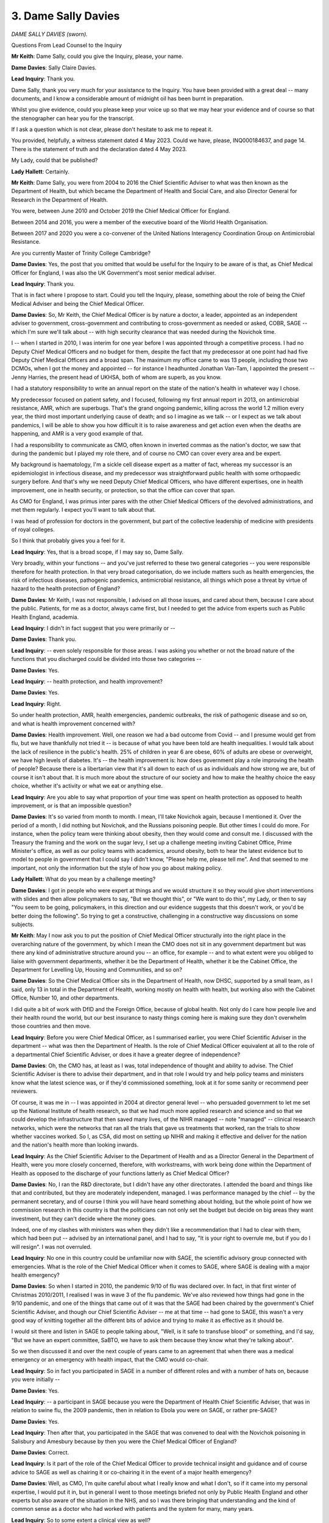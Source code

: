 3. Dame Sally Davies
====================

*DAME SALLY DAVIES (sworn).*

Questions From Lead Counsel to the Inquiry

**Mr Keith**: Dame Sally, could you give the Inquiry, please, your name.

**Dame Davies**: Sally Claire Davies.

**Lead Inquiry**: Thank you.

Dame Sally, thank you very much for your assistance to the Inquiry. You have been provided with a great deal -- many documents, and I know a considerable amount of midnight oil has been burnt in preparation.

Whilst you give evidence, could you please keep your voice up so that we may hear your evidence and of course so that the stenographer can hear you for the transcript.

If I ask a question which is not clear, please don't hesitate to ask me to repeat it.

You provided, helpfully, a witness statement dated 4 May 2023. Could we have, please, INQ000184637, and page 14. There is the statement of truth and the declaration dated 4 May 2023.

My Lady, could that be published?

**Lady Hallett**: Certainly.

**Mr Keith**: Dame Sally, you were from 2004 to 2016 the Chief Scientific Adviser to what was then known as the Department of Health, but which became the Department of Health and Social Care, and also Director General for Research in the Department of Health.

You were, between June 2010 and October 2019 the Chief Medical Officer for England.

Between 2014 and 2016, you were a member of the executive board of the World Health Organisation.

Between 2017 and 2020 you were a co-convener of the United Nations Interagency Coordination Group on Antimicrobial Resistance.

Are you currently Master of Trinity College Cambridge?

**Dame Davies**: Yes, the post that you omitted that would be useful for the Inquiry to be aware of is that, as Chief Medical Officer for England, I was also the UK Government's most senior medical adviser.

**Lead Inquiry**: Thank you.

That is in fact where I propose to start. Could you tell the Inquiry, please, something about the role of being the Chief Medical Adviser and being the Chief Medical Officer.

**Dame Davies**: So, Mr Keith, the Chief Medical Officer is by nature a doctor, a leader, appointed as an independent adviser to government, cross-government and contributing to cross-government as needed or asked, COBR, SAGE -- which I'm sure we'll talk about -- with high security clearance that was needed during the Novichok time.

I -- when I started in 2010, I was interim for one year before I was appointed through a competitive process. I had no Deputy Chief Medical Officers and no budget for them, despite the fact that my predecessor at one point had had five Deputy Chief Medical Officers and a broad span. The maximum my office came to was 13 people, including those two DCMOs, when I got the money and appointed -- for instance I headhunted Jonathan Van-Tam, I appointed the present -- Jenny Harries, the present head of UKHSA, both of whom are superb, as you know.

I had a statutory responsibility to write an annual report on the state of the nation's health in whatever way I chose.

My predecessor focused on patient safety, and I focused, following my first annual report in 2013, on antimicrobial resistance, AMR, which are superbugs. That's the grand ongoing pandemic, killing across the world 1.2 million every year, the third most important underlying cause of death; and so I imagine as we talk -- or I expect as we talk about pandemics, I will be able to show you how difficult it is to raise awareness and get action even when the deaths are happening, and AMR is a very good example of that.

I had a responsibility to communicate as CMO, often known in inverted commas as the nation's doctor, we saw that during the pandemic but I played my role there, and of course no CMO can cover every area and be expert.

My background is haematology, I'm a sickle cell disease expert as a matter of fact, whereas my successor is an epidemiologist in infectious disease, and my predecessor was straightforward public health with some orthopaedic surgery before. And that's why we need Deputy Chief Medical Officers, who have different expertises, one in health improvement, one in health security, or protection, so that the office can cover that span.

As CMO for England, I was primus inter pares with the other Chief Medical Officers of the devolved administrations, and met them regularly. I expect you'll want to talk about that.

I was head of profession for doctors in the government, but part of the collective leadership of medicine with presidents of royal colleges.

So I think that probably gives you a feel for it.

**Lead Inquiry**: Yes, that is a broad scope, if I may say so, Dame Sally.

Very broadly, within your functions -- and you've just referred to these two general categories -- you were responsible therefore for health protection. In that very broad categorisation, do we include matters such as health emergencies, the risk of infectious diseases, pathogenic pandemics, antimicrobial resistance, all things which pose a threat by virtue of hazard to the health protection of England?

**Dame Davies**: Mr Keith, I was not responsible, I advised on all those issues, and cared about them, because I care about the public. Patients, for me as a doctor, always came first, but I needed to get the advice from experts such as Public Health England, academia.

**Lead Inquiry**: I didn't in fact suggest that you were primarily or --

**Dame Davies**: Thank you.

**Lead Inquiry**: -- even solely responsible for those areas. I was asking you whether or not the broad nature of the functions that you discharged could be divided into those two categories --

**Dame Davies**: Yes.

**Lead Inquiry**: -- health protection, and health improvement?

**Dame Davies**: Yes.

**Lead Inquiry**: Right.

So under health protection, AMR, health emergencies, pandemic outbreaks, the risk of pathogenic disease and so on, and what is health improvement concerned with?

**Dame Davies**: Health improvement. Well, one reason we had a bad outcome from Covid -- and I presume would get from flu, but we have thankfully not tried it -- is because of what you have been told are health inequalities. I would talk about the lack of resilience in the public's health. 25% of children in year 6 are obese, 60% of adults are obese or overweight, we have high levels of diabetes. It's -- the health improvement is: how does government play a role improving the health of people? Because there is a libertarian view that it's all down to each of us as individuals and how strong we are, but of course it isn't about that. It is much more about the structure of our society and how to make the healthy choice the easy choice, whether it's activity or what we eat or anything else.

**Lead Inquiry**: Are you able to say what proportion of your time was spent on health protection as opposed to health improvement, or is that an impossible question?

**Dame Davies**: It's so varied from month to month. I mean, I'll take Novichok again, because I mentioned it. Over the period of a month, I did nothing but Novichok, and the Russians poisoning people. But other times I could do more. For instance, when the policy team were thinking about obesity, then they would come and consult me. I discussed with the Treasury the framing and the work on the sugar levy, I set up a challenge meeting inviting Cabinet Office, Prime Minister's office, as well as our policy teams with academics, around obesity, both to hear the latest evidence but to model to people in government that I could say I didn't know, "Please help me, please tell me". And that seemed to me important, not only the information but the style of how you go about making policy.

**Lady Hallett**: What do you mean by a challenge meeting?

**Dame Davies**: I got in people who were expert at things and we would structure it so they would give short interventions with slides and then allow policymakers to say, "But we thought this", or "We want to do this", my Lady, or then to say "You seem to be going, policymakers, in this direction and our evidence suggests that this doesn't work, or you'd be better doing the following". So trying to get a constructive, challenging in a constructive way discussions on some subjects.

**Mr Keith**: May I now ask you to put the position of Chief Medical Officer structurally into the right place in the overarching nature of the government, by which I mean the CMO does not sit in any government department but was there any kind of administrative structure around you -- an office, for example -- and to what extent were you obliged to liaise with government departments, whether it be the Department of Health, whether it be the Cabinet Office, the Department for Levelling Up, Housing and Communities, and so on?

**Dame Davies**: So the Chief Medical Officer sits in the Department of Health, now DHSC, supported by a small team, as I said, only 13 in total in the Department of Health, working mostly on health with health, but working also with the Cabinet Office, Number 10, and other departments.

I did quite a bit of work with DfID and the Foreign Office, because of global health. Not only do I care how people live and their health round the world, but our best insurance to nasty things coming here is making sure they don't overwhelm those countries and then move.

**Lead Inquiry**: Before you were Chief Medical Officer, as I summarised earlier, you were Chief Scientific Adviser in the department -- what was then the Department of Health. Is the role of Chief Medical Officer equivalent at all to the role of a departmental Chief Scientific Adviser, or does it have a greater degree of independence?

**Dame Davies**: Oh, the CMO has, at least as I was, total independence of thought and ability to advise. The Chief Scientific Adviser is there to advise their department, and in that role I would try and help policy teams and ministers know what the latest science was, or if they'd commissioned something, look at it for some sanity or recommend peer reviewers.

Of course, it was me in -- I was appointed in 2004 at director general level -- who persuaded government to let me set up the National Institute of health research, so that we had much more applied research and science and so that we could develop the infrastructure that then saved many lives, of the NIHR managed -- note "managed" -- clinical research networks, which were the networks that ran all the trials that gave us treatments that worked, ran the trials to show whether vaccines worked. So I, as CSA, did most on setting up NIHR and making it effective and deliver for the nation and the nation's health more than looking inwards.

**Lead Inquiry**: As the Chief Scientific Adviser to the Department of Health and as a Director General in the Department of Health, were you more closely concerned, therefore, with workstreams, with work being done within the Department of Health as opposed to the discharge of your functions latterly as Chief Medical Officer?

**Dame Davies**: No, I ran the R&D directorate, but I didn't have any other directorates. I attended the board and things like that and contributed, but they are moderately independent, managed. I was performance managed by the chief -- by the permanent secretary, and of course I think you will have heard something about holding, but the whole point of how we commission research in this country is that the politicians can not only set the budget but decide on big areas they want investment, but they can't decide where the money goes.

Indeed, one of my clashes with ministers was when they didn't like a recommendation that I had to clear with them, which had been put -- advised by an international panel, and I had to say, "It is your right to overrule me, but if you do I will resign". I was not overruled.

**Lead Inquiry**: No one in this country could be unfamiliar now with SAGE, the scientific advisory group connected with emergencies. What is the role of the Chief Medical Officer when it comes to SAGE, where SAGE is dealing with a major health emergency?

**Dame Davies**: So when I started in 2010, the pandemic 9/10 of flu was declared over. In fact, in that first winter of Christmas 2010/2011, I realised I was in wave 3 of the flu pandemic. We've also reviewed how things had gone in the 9/10 pandemic, and one of the things that came out of it was that the SAGE had been chaired by the government's Chief Scientific Adviser, and though our Chief Scientific Adviser -- me at that time -- had gone to SAGE, this wasn't a very good way of knitting together all the different bits of advice and trying to make it as effective as it should be.

I would sit there and listen in SAGE to people talking about, "Well, is it safe to transfuse blood" or something, and I'd say, "But we have an expert committee, SaBTO, we have to ask them because they know what they're talking about".

So we then discussed it and over the next couple of years came to an agreement that when there was a medical emergency or an emergency with health impact, that the CMO would co-chair.

**Lead Inquiry**: So in fact you participated in SAGE in a number of different roles and with a number of hats on, because you were initially --

**Dame Davies**: Yes.

**Lead Inquiry**: -- a participant in SAGE because you were the Department of Health Chief Scientific Adviser, that was in relation to swine flu, the 2009 pandemic, then in relation to Ebola you were on SAGE, or rather pre-SAGE?

**Dame Davies**: Yes.

**Lead Inquiry**: Then after that, you participated in the SAGE that was convened to deal with the Novichok poisoning in Salisbury and Amesbury because by then you were the Chief Medical Officer of England?

**Dame Davies**: Correct.

**Lead Inquiry**: Is it part of the role of the Chief Medical Officer to provide technical insight and guidance and of course advice to SAGE as well as chairing it or co-chairing it in the event of a major health emergency?

**Dame Davies**: Well, as CMO, I'm quite careful about what I really know and what I don't, so if it came into my personal expertise, I would put it in, but in general I went to those meetings briefed not only by Public Health England and other experts but also aware of the situation in the NHS, and so I was there bringing that understanding and the kind of common sense as a doctor who had worked with patients and the system for many, many years.

**Lead Inquiry**: So to some extent a clinical view as well?

**Dame Davies**: Yes.

**Lead Inquiry**: You've said, Dame Sally, you've reminded us that you're an expert in haematology; where a CMO co-chairs a health-convened SAGE, may that SAGE call upon not just the assistance, the expertise of the attendants at that particular meeting -- so in your case your haematological experience -- but the expertise of everybody at the meeting but also of a number of other bodies, subcommittees and advisory groups who may be staffed by experts in other different fields?

**Dame Davies**: I was very strong that we should, where we had an existing expert committee, call on them, and we did.

**Lead Inquiry**: Could we have on the screen INQ000204104.

Would you please help us, Dame Sally, with getting our bearings in relation to some of the bodies which advise in the field of health emergencies.

This is what's now familiarly become known as the spaghetti chart, but it is a schematic representation, Dame Sally, of most, not all of the bodies concerned in pandemic preparedness and response structures in the United Kingdom and England -- this is not the chart relating to Scotland, Wales or Northern Ireland -- and it faithfully attempts to recreate the position as at August 2019.

It's actually quite difficult to alight upon any particular name in the mass of names and bodies, but towards the top of the page in yellow you will see COBR, the Cabinet Office Briefing Rooms, and underneath that you will see the Chief Medical Officer, England, and that was you at the relevant time.

To the right, Government Chief Scientific Adviser. Did the Government Chief Scientific Adviser co-chair SAGE in the event of a health emergency?

**Dame Davies**: Yes.

**Lead Inquiry**: And underneath the CMO and the GCSA, we can there see SAGE, Scientific Advisory Group for Emergencies.

What were -- because we're going to hear a great deal more about them in due course -- SPI-B to the left and SPI-M-O to the right?

**Dame Davies**: So I should say that it was the Government's Chief Scientific Adviser who was the senior chair, because their office provided the secretariat for SAGE and they ran all the other SAGEs.

The SPI-B was a group that could be set up on behaviour, so trying to advise on how the public might respond to various issues. It arose during the Ebola 14/15 time when we realised that anthropologists and ethnography were terribly important to the response and was reconvened thereafter when SAGEs were needed, definitely in Covid.

SPI-M is the modelling subgroup, O because during Covid it was active, out of an emergency it's just SPI-M. It brings together modellers -- here we're talking about infectious diseases but you can model any emergency, whether it's flooding or anything else from the relevant departments -- with academics coming in, and the objective was to bring their different models and come with a consensus agreement to SAGE that then generally the GCSA would take into COBR the modelling.

**Lead Inquiry**: All right. When you say SPI-M-O was active, does that mean it was operational, hence O?

**Dame Davies**: Yes.

**Lead Inquiry**: And SPI-B is the group in relation to behaviours --

**Dame Davies**: Thank you.

**Lead Inquiry**: -- and therefore SPI-B.

On the right-hand side of the page, you will see the reference to other government departments and, underneath that box, departmental Chief Scientific Advisers.

You've referred already to the Government's Chief Scientific Adviser, but did major government departments have their own internal Chief Scientific Advisers?

**Dame Davies**: Almost all of them did, and they met weekly with the Chief Scientific Advisers, so it was a broad network.

**Lead Inquiry**: At the top left-hand of the page, you will see NERVTAG, New and Emerging Respiratory Virus Threats Advisory Group. Was that a body which reported in to SAGE when required but also permanently gave advice on, as it says on the tin, respiratory virus threats?

**Dame Davies**: As it says on the tin, yes, new and emerging respiratory threats, not predicting what might appear, they reported in to the department and myself as Chief Medical Officer; we took their advice into SAGE and COBR.

I think you've done really well with this, because of course it's a three-dimensional spaghetti mess.

**Lead Inquiry**: Yes.

**Dame Davies**: And I would just say that the Office of the Chief Medical Officer supported the Chief Medical Officer and the Deputy Chief Medical Officer, so I would have put them all together. I would have put them kind of much closer to the Department of Health but not fully in it, and I do want to point out that I worked, as does my successor, very closely with the CMOs in the devolveds as well.

**Lead Inquiry**: Yes. Well, there is a -- yes, there's no direct link, is there, on the chart between Chief Medical Officers for each devolved nation and the Office of the Chief Medical Officer?

**Lady Hallett**: I think we've got quite a few links, Mr Keith.

**Mr Keith**: Yes --

**Dame Davies**: Yes, it's three-dimensional.

**Mr Keith**: -- but I can't even pray in aid a dotted line. There is no link at all on this chart.

**Lady Hallett**: But it is an important connection, Dame Sally, so you're quite right to point it out.

**Mr Keith**: So we can see there, Dame Sally, Chief Medical Officers for each devolved nation, and of course that includes all the nations.

Further down the page, so to the right of Chief Medical Officers for each devolved nation but above the big blue box in the middle, there is something called the Moral and Ethical Advisory Group, MEAG. Was that also a permanent body which provided advice on moral and ethical matters?

**Dame Davies**: No, that was set up much more recently. It may be permanent now, but that was not, as far as I'm aware, present through most of my time.

**Lead Inquiry**: Right, it is permanent but it wasn't in place, you're quite right, throughout the currency of your holding of the post of CMO.

Then in the middle, because this is a health emergency, the lead government department is the Department for Health and Social Care, and within that blue box, just to the right of the marked-up passage, DHSC Chief Scientific Adviser, so there is the CSA for the Department of Health and Social Care.

**Dame Davies**: Who reported to the CMO, and then if you really want to add to your things, of course the health protection research units that you've got bottom left are funded by the NIHR. It was money that I took from Public Health England because I wasn't happy enough with their research and I didn't feel that they linked enough to academia, so I took £20 million and, following discussion with them and policy leads, chose subjects and we commissioned a series -- and they're recommissioned every five years -- of health protection research units run -- commissioned out of NIHR.

**Lead Inquiry**: Right.

Then just above there, we can see, above the words "Operational response centre", which is a part of the Department of Health and Social Care which came into existence latterly, you can see "Director of Emergency Preparedness and Health Protection". That is one of the major directorates in the Department of Health and Social Care, is it not?

**Dame Davies**: Yes.

**Lead Inquiry**: All right.

Somewhere on this chart will be Public Health England or the United Kingdom Health Security Agency. Ah, yes --

**Lady Hallett**: Underneath --

**Dame Davies**: Bottom left, yes.

**Mr Keith**: Thank you very much. My eyes are beginning to cross.

Public Health England, DHSC. Could you just very shortly explain what was then the function of Public Health England?

**Dame Davies**: Public Health England was a result of the Health and Social Care Act, it brought together the Health Protection Agency and a number of other bodies, I think there were about 70, but essentially bringing together health protection and health improvement, both as an advisory body on policy issues but particularly as a delivery body for public health. They had responsibility for assisting local authorities in appointing their directors of public health in local authorities, and they played a major role in pandemics and health exercises.

**Lead Inquiry**: And, Dame Sally, is it Public Health England that was subsequently abolished and its functions divided between the United Kingdom Health Security Agency, to which you've already referred, and a number of other bodies including --

**Dame Davies**: Yeah.

**Lead Inquiry**: -- DHSC, NHS and regional health authorities?

**Dame Davies**: Yes.

**Lead Inquiry**: All right.

Then finally on this chart, towards the right-hand side of the page, up against the departmental Chief Scientific Advisers and all the government departments thereunder, we can see three groups in faint yellow, the UK Zoonoses, Animal Diseases and Infections Group, the Advisory Committee on Dangerous Pathogens, ACDP, and HAIRS, the Human Animal Infections and Risk Surveillance group.

Do they all, broadly speaking, do what they say on the tin?

**Dame Davies**: Yes.

**Lady Hallett**: Dame Sally, forgive the comment, but some of us may get the impression occasionally that there's change for change's sake in names of different groups or bodies. What was the rationale between bringing together health protection with Public Health England and then separating it again with other bodies? I mean, why?

**Dame Davies**: My Lady, they were both political decisions. There is a rationale for putting all of the public's health together, because then you have a critical mass and things like data collection and processing, all sorts of things, can inform each other, and our public health speciality as they train has three pillars, I imagine they call them, that they train in. One is health protection, one is health improvement, one is health services. So people could move between them. So Jenny Harries was doing health protection in Public Health England, I appointed her as my deputy on health improvement, and as a regional director of public health she was rather good, she managed both. So they were trained in all of them. So that was it.

I presume that the splitting -- again, going back to what was there before Public Health England -- was an effort to really have a, not just a focus but a grip on response for emergencies.

**Lady Hallett**: Thank you.

**Mr Keith**: Finally -- I think I may have said finally already, but finally finally -- there is an important part of the public health structure which is reflected in this chart, which is the local directors of public health, towards the bottom of the page in the middle, below NHS England. Who are directors of public health?

**Dame Davies**: They are a wonderful -- no, a community of some wonderful people who are either doctors or specialists in public health and they have trained in those three areas that I've talked about -- many of them are epidemiologists -- and they are situated in local authorities.

This was a change that was brought in in the 2012 Act. It's reminiscent of the middle of the last century when public health was a local issue, and public health directors were the local medical officers, and they looked after outbreaks and food health safety and things there.

So it sounds a really good idea, but of course the government gave budgets with them to local authorities and they were very vulnerable and they ended up cut. So I think they have found it a very difficult role.

**Lead Inquiry**: You referred to the 2012 Act. In fiscal terms, and as far as the directors of public health were concerned, did that Act transfer fiscal responsibility for those directors away from central government to local authority, and that of course is why you refer to the fact that local authorities then controlled the budget? So if local authority budgets are cut, equally the budgets of their local directors of public health are cut?

**Dame Davies**: That was in effect what happened, the budget went from the Department of Health to Public Health England -- at least this is how I understood it -- and then out to the directors of public health and became part of the local authority budget. Public Health England collected the data and accounted for it, but it was cut by local authorities when they needed saving.

**Lead Inquiry**: Given what you said earlier about the important functions of the CMO, including health improvement as well as public health, to what extent does the CMO England and Scotland and Wales and Northern Ireland collaborate with and engage with local directors of public health?

**Dame Davies**: So the structures were different in the other devolveds and they had roles within the NHS, in their NHSs, which I didn't. I met at least once a year with directors of public health by sharing a conference with the Association of Directors of Public Health; I met the president or chair of the Association of Directors of Public Health more often; I tried some phone-ins, but not many people phoned in. So if I met them, they said, "Oh, so I face" --

**Lead Inquiry**: "You are the CMO".

**Dame Davies**: -- "I face very similar issues to you", because I would talk about how you have to try and persuade politicians to put money into things or to recognise the importance of a policy, and I would talk about how difficult it could be, and they'd say "Oh, that's exactly what happens to me".

So we had similar jobs, but I didn't have a strong relationship.

**Lead Inquiry**: What about with local authorities more generally? So, for example, my Lady has heard evidence about local resilience forums who play an important part locally in civil contingency, they're on the bottom of the chart at the bottom left. Were there any meaningful links between the Office of the Chief Medical Officer or the Chief Medical Officer and them?

**Dame Davies**: No, those links were either with Public Health England or with the EPRR programme.

**Lead Inquiry**: All right.

And finally on this topic, the devolved administrations. You had regular meetings, did you not, with the CMOs and the deputy CMOs of the devolved administrations, and no doubt you had meetings with the national analogue of Public Health England, so Public Health Wales and the Public Health Agency in Northern Ireland and Health Protection Scotland? Were they all bodies with whom you communicated at some point?

**Dame Davies**: No. I regularly met in different ways with members of Public Health England. I did not have accountability meetings with Public Health England, that sat with the right director general. I met just with the CMOs. We met four times a year formally, had dinner before to try and build trust, and I involved them in many projects.

So I was asked by David Cameron to write guidelines on alcohol consumption, I asked them to join me -- the same with physical activity, the same with the report on screen time -- because doing the work together made it much more powerful, it built our relationships for when there were different times, and actually it's much easier for citizens across the UK if it's one set of guidelines for the whole of the UK.

So I did quite a lot of work with them, as did my office, and the civil servants, whether from Public Health England or the department, who were leading bits of this work on my behalf.

**Lead Inquiry**: Thank you very much.

Could we now turn to the issue of risk assessment. My Lady has heard a considerable amount of evidence concerning what is now known as the National Security Risk Assessment process. You were CMO until October of 2019. I think the National Security Risk Assessment for 2019 was approved in July of that year, prior to you leaving the Office of the Chief Medical Officer in October 2019.

Do you recall having any input into or debating or discussing the draft 2019 National Security Risk Assessment?

**Dame Davies**: I don't recall, to be honest, but on the other hand a lot of documents went past me -- and I don't have the world's greatest memory, which is why I've had to bring some notes -- and if I thought it was all right, it wouldn't be likely to stick.

**Lead Inquiry**: A point made by the Cabinet Office, both in writing and orally before this Inquiry last week, was that the risk assessment process -- in particular the National Security Risk Assessment for 2019 -- was subject to a considerable degree of external validation, checking, and it was examined by departmental Chief Scientific Advisers, I quote, "policy subject experts, external experts", the Scientific Pandemic Influenza Group on Modelling, the Risk Assessment Steering Group, RASG, and what are known as expert challenge groups, to which you referred earlier.

Did they include the CMO?

**Dame Davies**: Not that I recall, but if the CSA -- at that time was Professor Chris Whitty -- was there, I would not feel the need. I trusted him, and he was CSA. I mean, there's a limit to the duplication.

**Lead Inquiry**: No, indeed.

The Chief Medical Officer of course after you, as you said, is an expert in epidemiology. One of the major risks, in fact the primary risk, a Tier 1 risk, the highest overall risk in that entire risk assessment process, was of influenza pandemic, of course closely related to the issue of epidemiology.

Do you think there was a case for involving or maybe now involving the Office of the Chief Medical Officer in that risk assessment process in order to ask the right questions, to challenge and to probe?

**Dame Davies**: I think it ... it does depend on who is the CSA and who is the CMO. I would be surprised if I could second-guess Chris Whitty. I did -- do know that I made sure that antimicrobial resistance stayed on the list, because I've had such trouble trying to raise awareness of this.

**Lead Inquiry**: In your witness statement, you say -- you express your belief that the UK's preparations for a pandemic of influenza reflected a long-standing bias in our preparations in favour of influenza and diseases that had already occurred with, we now know, an underestimation of the impact of novel and particularly zoonotic disease.

Part of that underestimation or an explanation for that underestimation may in part be found in that risk assessment process, which focused on pandemic influenza as you know, and arguably failed to give sufficient attention to the risks of other pandemic pathogens and of their varying characteristics, which may include different incubation periods, asymptomatic transmission, higher transmissions, greater severity and so on. You're familiar with the issues.

Why do you think that long-standing bias occurred, and/or was allowed to continue?

**Dame Davies**: So, I've said previously something about groupthink, and there was groupthink, but it wasn't just us; this was the whole global north, the western world thought that flu was the thing to focus on. Let me be quite clear: we've had, in just over a century, four flu pandemics. We will have more, it's only a question of when. So for me the issue is not: should we not prepare for flu; we must prepare for flu. The question is what else we do over and above that, and clearly we could have done more thinking. So we needed -- the system, which included me in that way, needed more challenge.

I tried, I -- following a visit to Hong Kong where I learnt a lot about SARS, I did ask unofficially: what about doing a SARS review? And was told, "Oh, no, it won't come here". And I found in a document that is -- you have -- someone's given me in an evidence pack, INQ000056256, the national research register -- national risk assessment from January 2016, that it actually says about SARS, more recently MERS and Ebola, that they were unlikely to present a wider threat to the UK through sustained spread.

So I -- I mean, that was what I was being told. I went to Korea, I came back, and I asked for a MERS practice, and we did Exercise Alice that you may come to.

**Lead Inquiry**: Yes.

**Dame Davies**: So I did put some challenge into it, but maybe this is the moment to say how sorry I am to the relatives who lost their families. It wasn't just the deaths, it was the way they died. It was horrible, and I heard a lot about it from my daughter on the frontline as a young doctor in Scotland. It was harrowing, and it remains horrible.

**Lead Inquiry**: Indeed.

In September of 2019, Johns Hopkins Center for Health Security published a paper entitled "Preparedness for a high impact respiratory pathogen pandemic". Could we have, please, INQ000198916, I think page 6, please.

The report examined from a well known, renowned body the current state of preparedness, just on the eve of the pandemic, for pandemics caused by high impact respiratory pathogens, that is pathogens with a potential for widespread transmission and high observed mortality.

"Were a high impact respiratory pathogen to emerge, either naturally or as the result of accidental or deliberate release, it would likely have significant public health, economic, social, and political consequences. Novel high-impact respiratory pathogens [so, just pausing there, not just of course influenza] have a combination of qualities that contribute to their potential to initiate a pandemic. The combined possibilities of short incubation periods and asymptomatic spread can result in very small windows for interrupting transmission, making such an outbreak difficult to contain."

Of course, Dame Sally, a longer incubation period whilst one is becoming infected, which is asymptomatic, so that one doesn't know one is infected, gives an even greater potential to spread an infection before one becomes aware of the symptoms.

"The potential for high-impact respiratory pathogens to affect many countries at once will likely require international approaches ..."

The article goes on to raise a general concern about the lack of global attention and consideration of this threat, and it calls for a general better understanding of levels of preparedness structures and capabilities, and observes that there are notable existing gaps.

In this field of pathogenic learning, it was well understood, wasn't it, that the next pathogenic pandemic could have very different characteristics, not just influenza but differences in terms of transmission, incubation period and asymptomatic infection?

You must have given a very great deal of thought to this issue. Why did that whole process of risk assessment, of preparing, producing influenza strategies, of preparing workstreams to deal with the consequences and the impact of an influenza pandemic, not address that feature?

**Dame Davies**: I think the answer is in two halves. So, the first is of course it was this group that said "We in the States were in a wonderful position and top of -- along with the WHO -- top of the charts for our pandemic flu preparation", which --

**Lead Inquiry**: I'm sorry to interrupt, do you mean by there the reference to the --

**Dame Davies**: Johns Hopkins, yes.

**Lead Inquiry**: No, the grading carried out under the auspices of the World Health Organisation, the joint evaluation, and also the GHSI chart?

**Dame Davies**: Yes.

**Lead Inquiry**: Right.

**Dame Davies**: So that reassured me as a non-expert, but part of that part of the answer is that first of all I believed that if we prepared well for flu we should be able to pivot pretty effectively, and we can't prepare for everything. Meanwhile, we did a lot of learning as we went. So after 9/10 there was the Hine review and that 2011 pandemic plan, I came into my role, was to consult on it, to consult widely, and no one said, "Ah, you've got it wrong". We were hoping to update it, or at least the department was intending to in about 2014, but then Ebola came. But we learnt during Ebola about things. We -- the Public Health England on behalf of government put in place screening at the airport, looked at and modelled quarantining in a hotel and some other facility which didn't sound very nice, but they did do pieces of work that I knew we could call on.

I knew that during Ebola, because we would inevitably import some cases, that because of the pressure I put on the NHS, they had had to make sure they not only in 2015 had reliable PPE, but I was assured by their chief medical director that they had been trained to use that effectively. So I went forward believing that we had quite a bit of the other things that we might need in place. Public Health England was advising on the PPE stockpile.

The second part of the answer is: yes, we did not have -- the government didn't do the plans, but we didn't have resilience either and, as I said earlier, you can't get a good outcome if you don't have resilience in the public's health, resilience in the public health system -- it had been disinvested in -- resilience in the NHS, and by comparator data compared to similar countries, per 100,000 population we were at the bottom of the table on number of doctors, number of nurses, number of beds, number of ITUs, number of :outline:`respirators`, ventilators. We needed resilience in social care, that was clearly missing, resilience in the life sciences, about manufacturing, we didn't have that.

The only thing we had resilience in, and I'm very proud of, and it did save millions of lives across the world, was R&D. But if we don't build those, no plan will work.

**Lead Inquiry**: Dame Sally, could you just explain what you mean by R&D? Do you mean the clinical expertise, the scientific and research base in the United Kingdom?

**Dame Davies**: So following Ebola, led by Oliver Letwin, some considerable amount of money, more than £400 million Official Development Assistance was made available and we set up, I think it was £110 million, the Vaccine Network to look at what we could do -- and I chaired the first meeting, then Chris Whitty took over -- to help prepare for infections that didn't have vaccines that might occur in low and middle income countries and might spill over.

We funded into Oxford for a MERS vaccine, that was the basis of the successful Oxford/Cambridge/AstraZeneca vaccine that saved more lives probably across the world than the other ones.

**Lead Inquiry**: Indeed.

**Dame Davies**: We had -- I'm having to think of all the different things. Also we put in place after Ebola a rapid support unit which was co-commissioned out of the London School of Hygiene and Tropical Medicine and Public Health England, on the grounds that if you get -- snuff out something that happens quickly, it's much better and cheaper, and they would go, at WHO or country request, all round the world to help countries on breakouts of Ebola, cholera, things like that. I put in place the research units, we had the research networks to deliver all of the clinical trials.

I know I've got more I should tell you, but I can't remember it all.

**Lead Inquiry**: Rather than turning this into a memory test, but if I may say so a very impressive answer, we'll come back to some of the specifics a little later.

**Dame Davies**: Thank you.

**Lead Inquiry**: Therefore just standing back, in terms of -- to use your expression -- the pillars of the United Kingdom's ability to respond and its response, the three areas appear to be the question of resilience -- about which you've spoken, if I may say so, very eloquently -- the issue of research and development, the scientific and research base which led to diagnostic tests being made available extremely quickly, vaccines, of course, antivirals, clinical treatment, the trials and all the data research from Vivaldi and Zoe and the various systems that were put in place.

Then the third area is, I suppose, countermeasures, the political and administrative system which was designed to prepare the country for a possible pandemic, and it's in relation to the areas of resilience and countermeasures that you have spoken in the terms that you have in your witness statement.

The pandemic preparedness strategy 2011 to which you've referred, INQ000022708, Dame Sally, I daresay that when the strategy came to you for your review -- you said you had an input into it -- of course it called itself the influenza pandemic strategy, so I don't suppose anybody was thinking about what other pandemics this strategy document should be designed to address?

**Dame Davies**: I was not. It was the beginning of my period. I had a lot to learn.

**Lead Inquiry**: Page 15 says this:

"A pandemic is most likely to be caused by a new subtype of the Influenza A virus but the plans could be adapted and deployed for scenarios such as an outbreak of another infectious disease, eg ... SARS in health care settings ..."

I pause there, in healthcare settings because SARS wasn't generally understood to be something that was capable of spreading healthcare settings.

" ... with an altogether different pattern of infectivity."

Is that the same point that you made earlier, which is that you understood that the strategy was to have a plan for influenza which could then be adapted for the purposes of a non-influenza pandemic?

**Dame Davies**: This was written by my predecessor, who knew much more about this than me. I mean, looking at it now, I still think that some of the plan is, was very useful and can be very useful, but there was more we should have done.

**Lead Inquiry**: Do you recall any debate, when you were the Chief Medical Officer, on the need to update this single -- there was no other strategy for influenza pandemic -- this single strategy, or to produce a strategy document relating to non-influenza pandemics?

**Dame Davies**: No, but I suppose in a way that's why I wanted, I mean, practices, because do you need something else written and long? What you need is the people who will be involved to learn lessons and know how to put it into practice. So I asked, after the German outbreak of E.coli where a number of children died, that we should do an E.coli exercise; I asked about SARS; I initiated, by asking for it, the MERS one.

**Lead Inquiry**: As far as you are aware, did anybody stand up and say "Well, this strategy is solely reliant upon a pandemic influenza, there appears to be no strategy document dealing with non-influenza, where are they? Where is that document?"

**Dame Davies**: I can remember no one saying that to me. I think I would remember that.

**Lead Inquiry**: In your witness statement, turning now to a different topic, you say this:

"As a system, we need to open ourselves up better to challenge, including from external experts."

You will know from your comprehensive review of the documentation that the Department of Health and Social Care after the Covid pandemic acknowledges that the department would have benefitted from a fuller understanding of the response by Asian countries, of course the responses to their experiences of SARS and MERS, both of which had had repeated outbreaks.

Can you assist the Inquiry, please, as to -- again you must have given this a great deal of thought -- how we can better learn from the experience of other countries, other systems, and perhaps overseas experts? Because that appears to have been missing in the system at the time.

**Dame Davies**: So we need to continue to engage with WHO and through WHO we build relationships with other countries. We have two quite useful systems. One is called GHSI, Global Health Security Initiative, which is G7 health ministers plus Mexico, who have met a number of times and we've done exercises with the ministers and their senior advisers. Those have been useful. G20, when Germany was chair we did an exercise in Berlin on Ebola, that was very important for the health ministers, I learnt some things. I actually went and ran one on antimicrobial resistance for the Argentinian G20 that they found very useful. But I also think we need to look at how we bring in external challenge, and it is something about an open policy approach which I was clearly made for, in that I love to have a debate and see if someone can best me and make me change my mind.

**Lady Hallett**: Do they?

**Dame Davies**: Occasionally. Yes.

**Mr Keith**: So, Dame Sally, have you identified, therefore, a second important doctrinal approach, that there can no longer be the level of groupthink to which you referred earlier, but there must be more external challenge and a doing away of what you describe as United Kingdom exceptionalism, the belief -- utterly ill-founded -- that we know better?

**Dame Davies**: I absolutely agree, but I would also say that as we do this, we've got to remember that we have a limited amount of money and limited people, both in the policy space and in the delivery space, whether it's the NHS or public health. And so we also have to, while listening with respect to some of our academic colleagues who come up with things and say: yes, but what is the risk of that happening? Is that something that we need to do a special plan for, or can we do -- can we amend a plan?

I mean, it's clear that no one thought about lockdown. I still think we should've locked down the first time, though a week earlier. But during that we should have thought: do we need to further?

The damage I now see to children and students from Covid and the educational impact tells me that education has a terrific amount of work to do. We have damaged a generation and it is awful, as head of a college in Cambridge, watching these young people struggle; and I know in the pre-school they haven't learned how to socialise and play properly, they haven't learned how to read at school. We must have plans for those.

**Lead Inquiry**: Well, they, Dame Sally, of course, are all terrible consequences from the lockdown itself, but for the purposes of this module, the position was, wasn't it, that the possibility of a lockdown itself was neither foreseen nor planned for, that is the reality, isn't it?

**Dame Davies**: True.

**Lead Inquiry**: And it was that failure in the context of planning for a pandemic that is one of the more notable failures in this strategic planning?

**Dame Davies**: I still -- yeah. All right. I'm sorry we didn't plan for that. I think we -- I would prefer to have planned to not get us to that stage, but we didn't recognise that it could -- something could get to that stage and then how would we manage it.

The other thing, another thing which I would say we didn't plan for was flu has peaks that go for 12 to 16 weeks; we never planned for something that was unremitting for a couple of years, I mean, and may not have gone away yet, we could have some more mutations.

**Lead Inquiry**: The risk assessment document to which you referred talks only in terms of a 15-week wave.

**Dame Davies**: Yeah, and the impact of that on both the public but the front lines, we had to think about how we should scale, both scale effectively but then maintain that response. And while I'm on it, we should as a government have -- well, I'm not government, but I wish that someone had looked at logistics and thought about logistics and supply chains and data better.

**Lead Inquiry**: May we come back to that in the context of some of the recommendations from Alice and Cygnus which of course deal with that.

You referred a few moments ago to the failure to think more about how to prevent. Is that a reference to perhaps a further doctrinal error or a strategic error, which was the focus on trying to deal with the assumed catastrophic consequences of an emergency as opposed to trying to prevent those catastrophic consequences from occurring in the first place? What did you mean by that?

**Dame Davies**: Yes, that was what I was referring to, that we worked on response and I do not remember a conversation about: so how do we stop it getting here? In part because the International Health Regulations of the WHO, to which almost every country signed up to, say that when a pandemic kicks off you do not close the borders. But I did learn during Ebola some important lessons. So the government, David Cameron, wanted to look at closing borders, Public Health England said it wasn't cost-effective, and what I learnt was there are times when you have to do things that may not look cost-effective because the nation needs them.

**Lead Inquiry**: May I now turn to Exercise Alice and Cygnus.

You will be of course very familiar with both exercises -- not least because the evidence before the Inquiry says that Exercise Alice was prompted by a request from you personally -- and it was a tabletop exercise conducted in February of 2016 in London to deal with the assumed large-scale outbreak of MERS coronavirus, and it was a very significant exercise, was it not?

**Dame Davies**: Yes.

**Lead Inquiry**: The objectives of the exercise were to plainly observe and confirm the health capabilities and capacities of our country, to explore and report upon the communications and the control mechanisms as to how this emergency would be dealt with, and also public messaging and contact tracing and so on and so forth.

But two very important parts of Exercise Alice and the report dealt with the possible need -- I emphasise "possible need" -- for mass contact tracing if MERS, the assumed exercise, were to get out of control and not just be confined to health settings, and also the possible need for large-scale quarantining, again if the virus were to get out of control and were to overwhelm the relatively small systems for dealing with high-consequence infectious diseases, which are basically run by Public Health England and specialists who go in and sort out the problem.

Can you recall now why the workstreams that were designed to give effect to the Exercise Alice recommendations, particularly in relation to quarantining and mass contact tracing, don't appear to have borne fruit?

**Dame Davies**: No. I instigated it, I felt we needed it. If you look at the report, you will see it was published, written by Public Health England. My understanding was having written the report, which of course I saw, I participated and saw that they would get on and make sure that they addressed the agreed recommendations. It wasn't me saying "I think you should do this".

**Lead Inquiry**: No, it was the report?

**Dame Davies**: Yeah. From them.

**Lead Inquiry**: So looking back, does it appear to be the case that the system, for which of course you're not personally responsible, but the system failed to ensure that within a reasonable amount of time, practically the recommendations of Exercise Alice were put into place, that plans were drawn up along the lines of those recommendations?

**Dame Davies**: I would have expected them to be. It appears they weren't.

**Lead Inquiry**: In relation to Exercise Alice, after it was completed -- and in general terms it set out and highlighted a number of areas in which recommendations were made and areas in which improvements were suggested -- do you recall any debate at the level of the Office of the CMO as to how progress was being made in terms of putting those recommendations into place?

**Dame Davies**: No.

**Lead Inquiry**: All right.

**Dame Davies**: You must understand I was terrifically hard-worked and actually spent rather a lot of time on another health emergency, the antimicrobial resistance pandemic.

**Lead Inquiry**: Let me make absolutely plain, the system did not provide for or anticipate that the Chief Medical Officer should oversee this process and make sure it was put into place. I'm merely enquiring as to whether or not the system happened to provide for the CMO to be told of progress and what was happening.

**Dame Davies**: I don't recall it.

**Lead Inquiry**: Jeremy Hunt, in his witness statement -- and we'll be hearing from Mr Hunt tomorrow -- says he was not involved in Exercise Alice and neither the department -- that's the Department of Health and Social Care -- nor the Chief Medical Officer believe any recommendations from the exercise reached his desk, which rather suggests that he's asked you or he's made some enquiries as to whether or not you knew that the recommendations had not reached his desk.

**Dame Davies**: So I developed a trusting relationship with that particular Secretary of State, and felt that I should get on with my work and go to him when I needed to. I asked for this, there were good recommendations, I don't think I did take it to him because it seemed to me the work was done, he shouldn't -- he was busy, he didn't need to worry about it.

**Lead Inquiry**: You could sensibly presume that the system would be in place to ensure that the recommendations were acted upon --

**Dame Davies**: Yes.

**Lead Inquiry**: -- and the steps were taken?

Exercise Cygnus was an even bigger exercise, was it not? It was a Tier 1 national level pandemic influenza exercise in October of the same year with near on a thousand representatives, and it was designed to test the United Kingdom's preparedness in response to a pandemic influenza outbreak commissioned by the Department of Health, and commissioned I think at a stage when you would by then have ceased being the Chief Scientific Adviser in the Department of Health?

**Dame Davies**: Yeah.

**Lead Inquiry**: I say this advisedly: you were merely at that stage just the CMO, but you weren't directly engaged within the Department of Health. To what extent were you aware of the outcome of Exercise Cygnus?

**Dame Davies**: I was not party to the work in 2014, and in August there was a one-day Exercise Cygnet that set up Cygnus.

**Lead Inquiry**: Yes.

**Dame Davies**: Cygnus itself went for three days in October. I was part of that in receiving both briefings, briefing the Secretary of State, and going to the mock COBRs and commenting and advising.

**Lead Inquiry**: The report makes plain that you yourself had called for more regular programmes of Tier 1 pandemic flu exercises --

**Dame Davies**: Yes.

**Lead Inquiry**: -- is that correct?

**Dame Davies**: Along with the permanent secretary, who agreed with me.

**Lead Inquiry**: It was your position, and you publicly stated it, that it was essential to build on the learnings from Exercise Cygnus to ensure continuity in the country's preparedness, and you suggested that in future Tier 1 pandemic flu exercises be conducted coinciding with the beginning of every new Parliament, which would ensure regular and significant exercises.

**Dame Davies**: Yes.

**Lead Inquiry**: Do you know what came of your public and consistent recommendation to that effect?

**Dame Davies**: No, but we probably aren't in a new Parliament and Covid came, but I don't.

**Lead Inquiry**: The conclusion from Exercise Cygnus -- and my Lady has heard this conclusion stated a number of times -- is that the United Kingdom's preparedness and response in terms of its plans, policies and capability were not sufficient to cope with extreme demands of a severe pandemic that would have a United Kingdom-wide impact.

This was an exercise which, at least indirectly, you had called for, which you promoted and you supported and you wanted such exercises to take place more regularly.

Were you extremely concerned by that conclusion, the conclusion of the process to which you had lent your support?

**Dame Davies**: I thought it was a correct conclusion, and I hoped that it would spur more work. It did set off some streams of work that I was concerned about, one being how, if our NHS is overwhelmed, should we triage the work, and that piece of work went through and it was in fact that which set -- which precipitated or pushed for the need to have a medical and ethical group that you referred to earlier.

Another piece was, as we worked through it and things were clearly out of control, somebody representing a minister, or a minister, or someone would say, "Well, we could take emergency powers for ...", and I highlighted that we should work out what were all these possible emergency powers and draft a draft Act so that we were prepared, and over the next two years that was worked on.

So I had feedback occasionally from the civil services contingency on how that was progressing, very slowly, and the triage work from the NHS, which I saw through to a conclusion and shared with ministers.

The other work I was not particularly party to.

**Lead Inquiry**: Is that because, Dame Sally, the Chief Medical Officer was not expected and in no way expected to be able to supervise the outcome of the recommendations and whether they were implemented, let alone the workstreams which were designed to give effect to those recommendations?

So some of the workstreams came across your desk because they happened to be within the reach of the CMO.

So, for example, one was drafting a Bill called the draft pandemic Bill to deal with providing the necessary regulatory powers for a pandemic, although in the event, as we all know, the lockdown regulations in the main were promulgated under earlier public health legislation dating back to 1964.

A second workstream was dealing with the medical and ethical consequences flowing from the terrible decisions of hospital staff to triage patients.

A third workstream was dealing with surge capacity.

A fourth was dealing with the impact in prisons.

Were you aware that of the 22 or so recommendations only, I think, a bare majority were actually completed or in part completed?

**Dame Davies**: No, I wasn't. But the CMO has strength by being advisory and independent, so there is a limit to what that office can do with only 13 people. The Chief Scientific Adviser has 100 people.

**Mr Keith**: Thank you.

Would you give me one moment?

*(Pause)*

**Mr Keith**: Dame Sally --

**Lady Hallett**: Are you going on to a different subject?

**Mr Keith**: I was going to ask one more question, yes.

**Lady Hallett**: On this one? Right.

**Mr Keith**: Just generally, and that, in fact, would conclude my examination.

**Lady Hallett**: Oh, right.

**Mr Keith**: You have been good enough to provide my Lady with a number of observations and thoughts and suggestions in relation to how this system could be made better. Are there any other general recommendations or suggestions that you'd like to make that we've not touched upon yet?

**Dame Davies**: I -- I think there were two issues, as we went through Covid, that I saw that I worried about, and the first was that SAGE is by definition a biomedical model --

**Lead Inquiry**: Could you explain what you mean by that?

**Dame Davies**: So it is about science and about health and very practical and evidence-based, and where the behaviour groups by B came in on behaviour, which is much more societal, which is where I'm going. They just opined based on no evidence that the public wouldn't like lockdowns so they wouldn't do it. There was no evidence, and what they should have said was, "There is no evidence, you will want to consider ..."

And it seemed to me that, sitting outside it all -- which gives you some advantages in thinking and challenging, of course -- that what we needed to do was balance the biomedical model with the economic and social, that ministers and government need to be presented not only with the biomedical advice but also what's the impact on the economy, on the social cohesion of our community, and on education. And so we needed, as a nation, a second group advising on all of that, and I -- I wondered whether you would use, just as we have the Chief Scientific Adviser, perhaps the Chief Economist from the Treasury and the Bank of England to bring in education, well-being and all of those things, because I don't think we as a nation considered those issues effectively.

The other very big concern I had as we went through this was data, and how it was handled to help the nation do better. I mean, to find that Public Health England were collecting data into Excel spreadsheets is bad, but then didn't know they only had 300 lines so data dropped off the bottom, and they didn't know that they'd lost some patients at one point, is appalling.

But we weren't, as far as I could see, accessing and using all data. So before I go on, let me just say I was very quiet about Covid, because it seemed to me that a lot of people were commentating, and I know from when I was CMO that you know a lot, because people are synthesising stuff and there is data, and that many people were setting themselves up on experts on television who weren't and very few external people knew the whole picture, so I was keen not to.

The only time I did make comment was once in The Telegraph and that taught me I shouldn't do it again. Though the reason I did it, perhaps I could just say this, was because I had written a book. I thought that Covid would start a debate on the health of our public and inequalities and I wanted to contribute to that, and I've written a book, and I brought you a copy, my Lady, to give you for your summer reading.

**Lady Hallett**: Thank you very much.

**Dame Davies**: Because I thought you might find it interesting about these issues.

So I was quite careful. But the other thing I did do, because I didn't think we were using data well, is I raised £7.5 million and set up a charity called The Trinity Challenge to look at how we could use data from different sources better, to predict a pandemic, diagnose it, prevent it, manage it, and we got 340 applications from 62 countries, and we have the most amazing prize winners from all round the world, using data differently that could then help our response.

One of the second prize winners was from Cambridge, are mathematicians. 3.4 billion blood counts are done across the world. The print-out looks like when I was a student, which was decades ago. 80% are done on a Japanese technology where under the desk there's a black box with 70 more parameters. Using data from Addenbrooke's Hospital in Cambridge from the year before Covid and then Covid, they think they've found the Covid signature.

Just imagine, using AI you can find that, so then as people come in you can stream them, you can triage.

The winner was a Thai one, where farmers photograph sick and dead animals and send it to a vet, who then begin to put data together and advise them, because it matters to them economically, but thinking about diseases in animals that could hop to humans, and visit if needed.

So I felt we could use data better and differently, and I think as we go forward we need not only to fund -- to work cross-government to make -- and it will be statutory, what's needed -- to make the resilience of the public health right, but also we're going to have to fund much better data, probably in partnership with academics, because governments find it difficult to be at the cutting edge.

I remember quite early in the pandemic some of our Cambridge mathematicians coming to me saying: the modelling's out of date and it's for flu, we can do much better. So I asked them to go to the Royal Society, and then they were brought in by Patrick Vallance into the modelling, and then we had much better modelling. But we have to find ways to work much better with the cutting edge of our superb academics.

**Mr Keith**: May I be permitted to thank you for those thoughts. I should say that they're all areas which my Lady will be addressing in Module 2, so specifically data, the diversity and make-up of SAGE, and modelling.

But if I may ask you one further question, to tie some of the points that you've made to this module and preparedness.

You've referred to the fact that the advisers and experts who were having to grapple with Covid may have failed to pay sufficient regard to behavioural change, in essence the issue, if I can put it perhaps rather crudely, the possibility that the country and its citizens would react instinctively to the need to protect themselves from Covid, and therefore an issue arose as to whether or not a lockdown was required, because the populus might just self-isolate naturally and in any event.

Was behavioural change something that had come out of a survey of South Korea's response to the MERS pandemic, and which was the subject of a specific recommendation in Exercise Alice which was the assumed MERS exercise in the United Kingdom?

**Dame Davies**: I don't think I know what you're getting at. What I would say as came out of both SARS and MERS in Asia was the desire when there's a respiratory risk to wear a mask, and WHO would not recommend masks because there were no randomised controlled trials. Well, blow me, you can't do a randomised controlled trial properly because you don't know whether someone's infected or not, you don't know whether they're wearing them properly or not. But common sense says that wearing masks will give some protection, and actually I think that's where the science has ended up.

So that came out of MERS and SARS, but that wasn't what you were getting at.

**Lead Inquiry**: The issue of behavioural change was something that was flagged up in the Exercise Alice report.

**Dame Davies**: Yeah.

**Lead Inquiry**: But very little appears to have been done in relation to taking that thought or that workstream, to use a word beloved of the bureaucracy, further thereafter?

**Dame Davies**: True, and I think I'm arguing by saying we need a separate committee that thinks about behaviour and society so that it's not locked into health behaviour people, but is a much broader church of experts.

**Lead Inquiry**: I'm sorry for turning my back, I do apologise, I was just receiving a message.

My Lady, I believe there has been a request under Rule 10(4) for me to ask a question about Exercise Cygnus, if I may do that.

I think the evidence shows that Exercise Cygnus was originally planned for 2014 but was delayed for a number of reasons. Can you recall why the carrying out of Exercise Cygnus was delayed?

**Dame Davies**: Well, 14/15 was when we had Ebola, wasn't it? 14 to 16 was when Ebola was in West Africa. We mobilised -- we were asked by the Sierra Leone government to lead or to support them in their response, they had many cases, many deaths -- we mobilised a hospital ship, we mobilised military on the ground to build hospitals and diagnosis and treatment centres, we sent NHS staff. I mean, we learnt a lot, but --

**Lead Inquiry**: But it delayed the exercise.

Was there also not a strike by junior doctors, around about the same time, which impacted upon the operational date of the exercise? If you can't recall --

**Dame Davies**: That would not, as far as I'm concerned, have impacted doing an exercise, but I think they were contemporary.

**Mr Keith**: All right.

My Lady, those are all the questions that I have for Dame Sally.

**Lady Hallett**: Thank you very much.

Thank you very much indeed, Dame Sally, I'm very grateful, and I shall read your book.

**The Witness**: Thank you.

**Lady Hallett**: Summer reading, you said, rather than bedtime reading.

**The Witness**: Yes.

**Lady Hallett**: Thank you very much indeed for your help, and for your work.

**The Witness**: Thank you.

*(The witness withdrew)*

**Mr Keith**: My Lady, that concludes the evidence for today.

**Lady Hallett**: Very good.

Apologies to the stenographer for going on over the hour and a quarter, I hope she'll forgive us.

Very well, 10 o'clock tomorrow morning.

**Mr Keith**: Please.

**Lady Hallett**: Thank you.

*(3.30 pm)*

*(The hearing adjourned until 10 am on Wednesday, 21 June 2023)*

